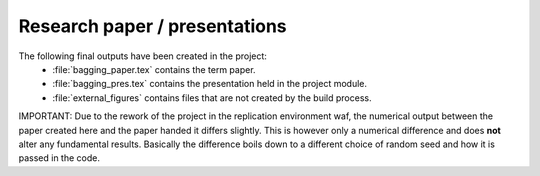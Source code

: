 .. _paper:

******************************
Research paper / presentations
******************************

The following final outputs have been created in the project:
    * :file:`bagging_paper.tex` contains the term paper.
    * :file:`bagging_pres.tex` contains the presentation held in the project module.
    * :file:`external_figures` contains files that are not created by the build process.


IMPORTANT: Due to the rework of the project in the replication environment waf, the numerical output between the paper created here and the paper handed it differs slightly.
This is however only a numerical difference and does **not** alter any fundamental results. Basically the difference boils down to a different choice of random seed and how it is passed in the code.
